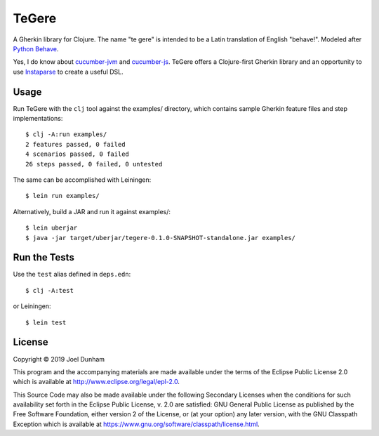 ================================================================================
  TeGere
================================================================================

A Gherkin library for Clojure. The name "te gere" is intended to be a Latin
translation of English "behave!". Modeled after `Python Behave`_.

Yes, I do know about `cucumber-jvm`_ and `cucumber-js`_. TeGere offers a
Clojure-first Gherkin library and an opportunity to use Instaparse_ to create a
useful DSL.


Usage
================================================================================

Run TeGere with the ``clj`` tool against the examples/ directory, which contains
sample Gherkin feature files and step implementations::

    $ clj -A:run examples/
    2 features passed, 0 failed
    4 scenarios passed, 0 failed
    26 steps passed, 0 failed, 0 untested 

The same can be accomplished with Leiningen::

    $ lein run examples/

Alternatively, build a JAR and run it against examples/::

    $ lein uberjar
    $ java -jar target/uberjar/tegere-0.1.0-SNAPSHOT-standalone.jar examples/


Run the Tests
================================================================================

Use the ``test`` alias defined in ``deps.edn``::

    $ clj -A:test
    
or Leiningen::

    $ lein test


License
================================================================================

Copyright © 2019 Joel Dunham

This program and the accompanying materials are made available under the
terms of the Eclipse Public License 2.0 which is available at
http://www.eclipse.org/legal/epl-2.0.

This Source Code may also be made available under the following Secondary
Licenses when the conditions for such availability set forth in the Eclipse
Public License, v. 2.0 are satisfied: GNU General Public License as published by
the Free Software Foundation, either version 2 of the License, or (at your
option) any later version, with the GNU Classpath Exception which is available
at https://www.gnu.org/software/classpath/license.html.


.. _`cucumber-js`: https://github.com/cucumber/cucumber-js
.. _`cucumber-jvm`: https://github.com/cucumber/cucumber-jvm
.. _`Python Behave`: https://github.com/behave/behave
.. _Instaparse: https://github.com/Engelberg/instaparse
